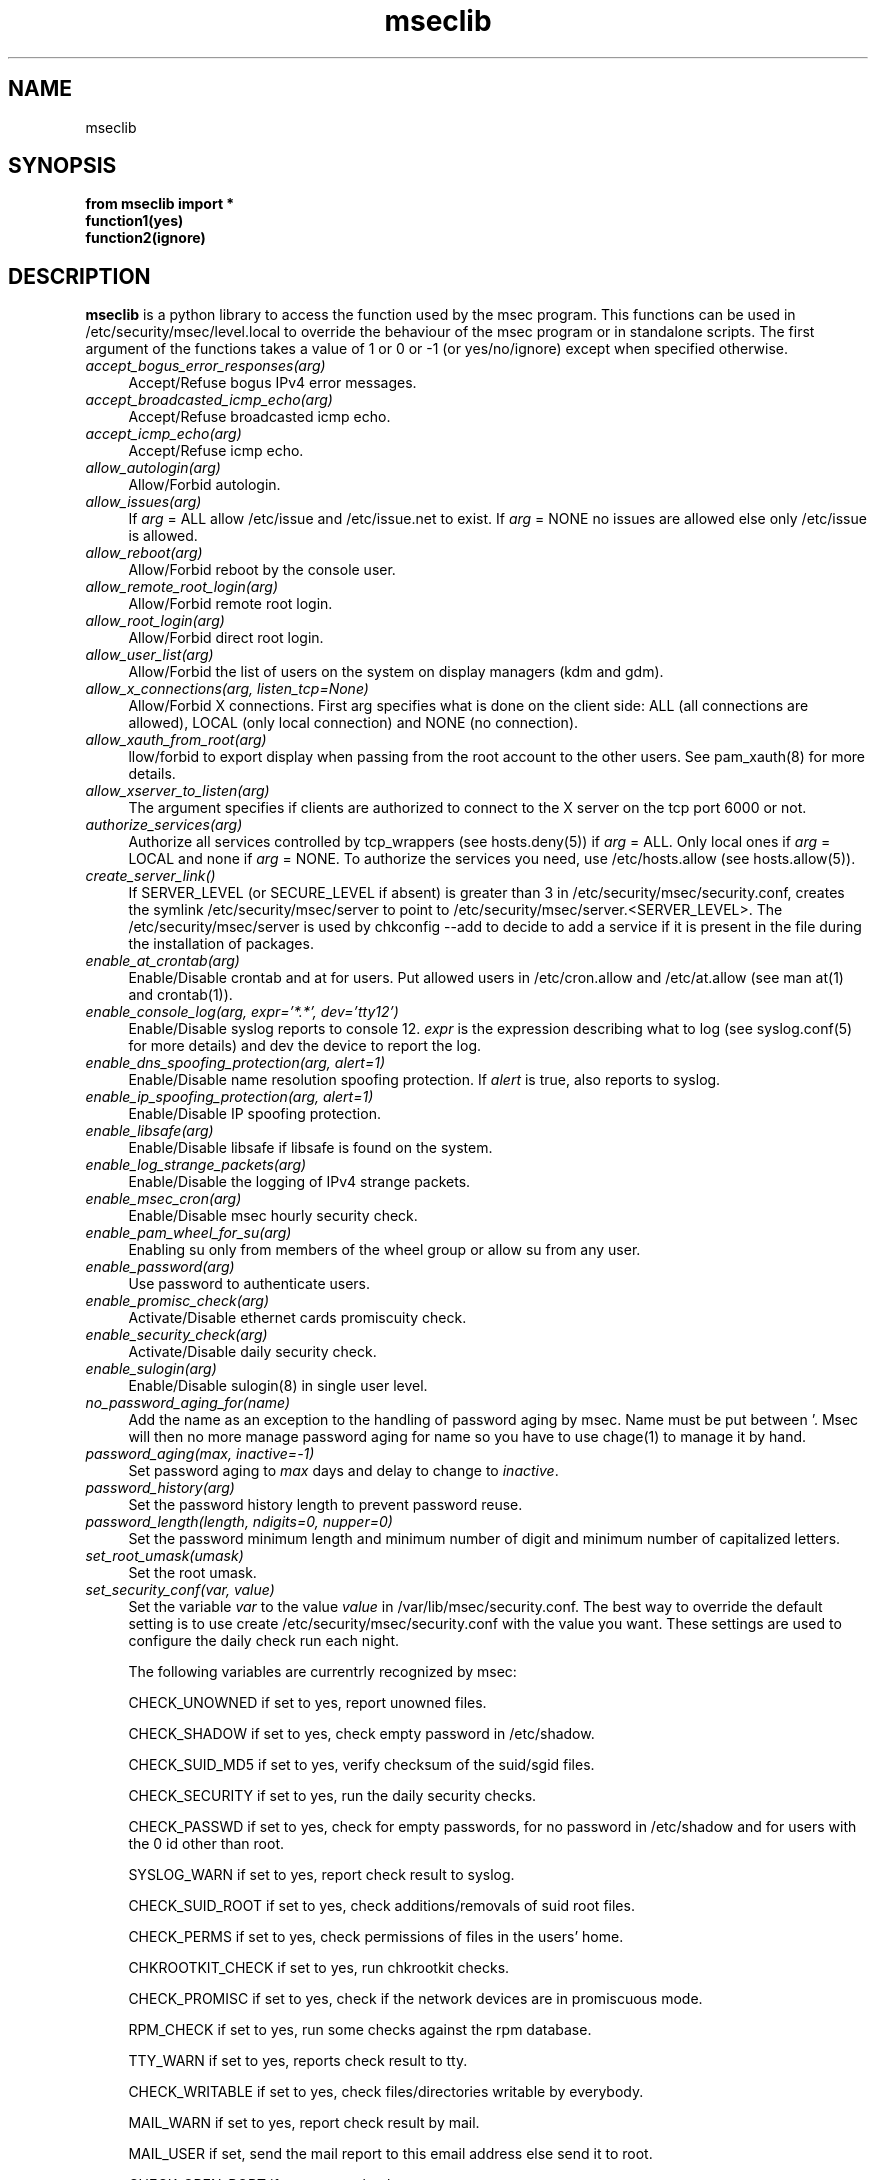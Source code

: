 .ds q \N'34'
.TH mseclib 3 V0 msec "Mandriva Linux"
.SH NAME
mseclib
.SH SYNOPSIS
.nf
.B from mseclib import *
.B function1(yes)
.B function2(ignore)
.fi
.SH DESCRIPTION
.B mseclib
is a python library to access the function used by the msec program. This functions can be used
in /etc/security/msec/level.local to override the behaviour of the msec program or in standalone
scripts. The first argument of the functions takes a value of 1 or 0 or -1 (or yes/no/ignore)
except when specified otherwise.

.TP 4
.B \fIaccept_bogus_error_responses(arg)\fP
Accept/Refuse bogus IPv4 error messages.

.TP 4
.B \fIaccept_broadcasted_icmp_echo(arg)\fP
 Accept/Refuse broadcasted icmp echo.

.TP 4
.B \fIaccept_icmp_echo(arg)\fP
 Accept/Refuse icmp echo.

.TP 4
.B \fIallow_autologin(arg)\fP
Allow/Forbid autologin.

.TP 4
.B \fIallow_issues(arg)\fP
If \fIarg\fP = ALL allow /etc/issue and /etc/issue.net to exist. If \fIarg\fP = NONE no issues are
allowed else only /etc/issue is allowed.

.TP 4
.B \fIallow_reboot(arg)\fP
Allow/Forbid reboot by the console user.

.TP 4
.B \fIallow_remote_root_login(arg)\fP
Allow/Forbid remote root login.

.TP 4
.B \fIallow_root_login(arg)\fP
Allow/Forbid direct root login.

.TP 4
.B \fIallow_user_list(arg)\fP
Allow/Forbid the list of users on the system on display managers (kdm and gdm).

.TP 4
.B \fIallow_x_connections(arg, listen_tcp=None)\fP
Allow/Forbid X connections. First arg specifies what is done
on the client side: ALL (all connections are allowed), LOCAL (only
local connection) and NONE (no connection).

.TP 4
.B \fIallow_xauth_from_root(arg)\fP
llow/forbid to export display when passing from the root account
to the other users. See pam_xauth(8) for more details.

.TP 4
.B \fIallow_xserver_to_listen(arg)\fP
The argument specifies if clients are authorized to connect
to the X server on the tcp port 6000 or not.

.TP 4
.B \fIauthorize_services(arg)\fP
Authorize all services controlled by tcp_wrappers (see hosts.deny(5)) if \fIarg\fP = ALL. Only local ones
if \fIarg\fP = LOCAL and none if \fIarg\fP = NONE. To authorize the services you need, use /etc/hosts.allow
(see hosts.allow(5)).

.TP 4
.B \fIcreate_server_link()\fP
If SERVER_LEVEL (or SECURE_LEVEL if absent) is greater than 3
in /etc/security/msec/security.conf, creates the symlink /etc/security/msec/server
to point to /etc/security/msec/server.<SERVER_LEVEL>. The /etc/security/msec/server
is used by chkconfig --add to decide to add a service if it is present in the file
during the installation of packages.

.TP 4
.B \fIenable_at_crontab(arg)\fP
Enable/Disable crontab and at for users. Put allowed users in /etc/cron.allow and /etc/at.allow
(see man at(1) and crontab(1)).

.TP 4
.B \fIenable_console_log(arg, expr='*.*', dev='tty12')\fP
Enable/Disable syslog reports to console 12. \fIexpr\fP is the
expression describing what to log (see syslog.conf(5) for more details) and
dev the device to report the log.

.TP 4
.B \fIenable_dns_spoofing_protection(arg, alert=1)\fP
Enable/Disable name resolution spoofing protection.  If
\fIalert\fP is true, also reports to syslog.

.TP 4
.B \fIenable_ip_spoofing_protection(arg, alert=1)\fP
Enable/Disable IP spoofing protection.

.TP 4
.B \fIenable_libsafe(arg)\fP
Enable/Disable libsafe if libsafe is found on the system.

.TP 4
.B \fIenable_log_strange_packets(arg)\fP
Enable/Disable the logging of IPv4 strange packets.

.TP 4
.B \fIenable_msec_cron(arg)\fP
Enable/Disable msec hourly security check.

.TP 4
.B \fIenable_pam_wheel_for_su(arg)\fP
 Enabling su only from members of the wheel group or allow su from any user.

.TP 4
.B \fIenable_password(arg)\fP
Use password to authenticate users.

.TP 4
.B \fIenable_promisc_check(arg)\fP
Activate/Disable ethernet cards promiscuity check.

.TP 4
.B \fIenable_security_check(arg)\fP
 Activate/Disable daily security check.

.TP 4
.B \fIenable_sulogin(arg)\fP
 Enable/Disable sulogin(8) in single user level.

.TP 4
.B \fIno_password_aging_for(name)\fP
Add the name as an exception to the handling of password aging by msec.
Name must be put between '. Msec will then no more manage password aging for
name so you have to use chage(1) to manage it by hand.

.TP 4
.B \fIpassword_aging(max, inactive=-1)\fP
Set password aging to \fImax\fP days and delay to change to \fIinactive\fP.

.TP 4
.B \fIpassword_history(arg)\fP
Set the password history length to prevent password reuse.

.TP 4
.B \fIpassword_length(length, ndigits=0, nupper=0)\fP
Set the password minimum length and minimum number of digit and minimum number of capitalized letters.

.TP 4
.B \fIset_root_umask(umask)\fP
Set the root umask.

.TP 4
.B \fIset_security_conf(var, value)\fP
Set the variable \fIvar\fP to the value \fIvalue\fP in /var/lib/msec/security.conf.
The best way to override the default setting is to use create /etc/security/msec/security.conf
with the value you want. These settings are used to configure the daily check run each night.

The following variables are currentrly recognized by msec:

CHECK_UNOWNED if set to yes, report unowned files.

CHECK_SHADOW if set to yes, check empty password in /etc/shadow.

CHECK_SUID_MD5 if set to yes, verify checksum of the suid/sgid files.

CHECK_SECURITY if set to yes, run the daily security checks.

CHECK_PASSWD if set to yes, check for empty passwords, for no password in /etc/shadow and for users with the 0 id other than root.

SYSLOG_WARN if set to yes, report check result to syslog.

CHECK_SUID_ROOT if set to yes, check additions/removals of suid root files.

CHECK_PERMS if set to yes, check permissions of files in the users' home.

CHKROOTKIT_CHECK if set to yes, run chkrootkit checks.

CHECK_PROMISC if set to yes, check if the network devices are in promiscuous mode.

RPM_CHECK if set to yes, run some checks against the rpm database.

TTY_WARN if set to yes, reports check result to tty.

CHECK_WRITABLE if set to yes, check files/directories writable by everybody.

MAIL_WARN if set to yes, report check result by mail.

MAIL_USER if set, send the mail report to this email address else send it to root.

CHECK_OPEN_PORT if set to yes, check open ports.

CHECK_SGID if set to yes, check additions/removals of sgid files.


.TP 4
.B \fIset_shell_history_size(size)\fP
Set shell commands history size. A value of -1 means unlimited.

.TP 4
.B \fIset_shell_timeout(val)\fP
Set the shell timeout. A value of zero means no timeout.

.TP 4
.B \fIset_user_umask(umask)\fP
Set the user umask.
.RE
.SH "SEE ALSO"
msec(8)
.SH AUTHORS
Frederic Lepied <flepied@Mandriva.com>
